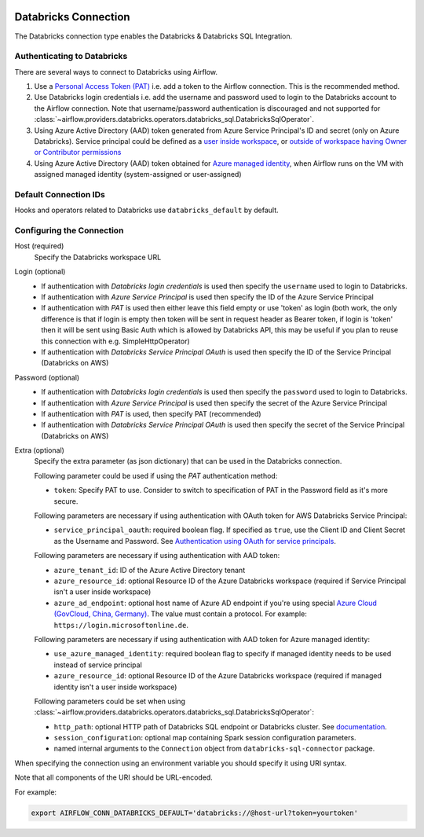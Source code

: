  .. Licensed to the Apache Software Foundation (ASF) under one
    or more contributor license agreements.  See the NOTICE file
    distributed with this work for additional information
    regarding copyright ownership.  The ASF licenses this file
    to you under the Apache License, Version 2.0 (the
    "License"); you may not use this file except in compliance
    with the License.  You may obtain a copy of the License at

 ..   http://www.apache.org/licenses/LICENSE-2.0

 .. Unless required by applicable law or agreed to in writing,
    software distributed under the License is distributed on an
    "AS IS" BASIS, WITHOUT WARRANTIES OR CONDITIONS OF ANY
    KIND, either express or implied.  See the License for the
    specific language governing permissions and limitations
    under the License.



.. _howto/connection:databricks:

Databricks Connection
==========================

The Databricks connection type enables the Databricks & Databricks SQL Integration.

Authenticating to Databricks
----------------------------

There are several ways to connect to Databricks using Airflow.

1. Use a `Personal Access Token (PAT)
   <https://docs.databricks.com/dev-tools/api/latest/authentication.html>`_
   i.e. add a token to the Airflow connection. This is the recommended method.
2. Use Databricks login credentials
   i.e. add the username and password used to login to the Databricks account to the Airflow connection.
   Note that username/password authentication is discouraged and not supported for
   :class:`~airflow.providers.databricks.operators.databricks_sql.DatabricksSqlOperator`.
3. Using Azure Active Directory (AAD) token generated from Azure Service Principal's ID and secret
   (only on Azure Databricks).  Service principal could be defined as a
   `user inside workspace <https://docs.microsoft.com/en-us/azure/databricks/dev-tools/api/latest/aad/service-prin-aad-token#--api-access-for-service-principals-that-are-azure-databricks-workspace-users-and-admins>`_, or `outside of workspace having Owner or Contributor permissions <https://docs.microsoft.com/en-us/azure/databricks/dev-tools/api/latest/aad/service-prin-aad-token#--api-access-for-service-principals-that-are-not-workspace-users>`_
4. Using Azure Active Directory (AAD) token obtained for `Azure managed identity <https://docs.microsoft.com/en-us/azure/active-directory/managed-identities-azure-resources/how-to-use-vm-token>`_,
   when Airflow runs on the VM with assigned managed identity (system-assigned or user-assigned)

Default Connection IDs
----------------------

Hooks and operators related to Databricks use ``databricks_default`` by default.

Configuring the Connection
--------------------------

Host (required)
    Specify the Databricks workspace URL

Login (optional)
    * If authentication with *Databricks login credentials* is used then specify the ``username`` used to login to Databricks.
    * If authentication with *Azure Service Principal* is used then specify the ID of the Azure Service Principal
    * If authentication with *PAT* is used then either leave this field empty or use 'token' as login (both work, the only difference is that if login is empty then token will be sent in request header as Bearer token, if login is 'token' then it will be sent using Basic Auth which is allowed by Databricks API, this may be useful if you plan to reuse this connection with e.g. SimpleHttpOperator)
    * If authentication with *Databricks Service Principal OAuth* is used then specify the ID of the Service Principal (Databricks on AWS)

Password (optional)
    * If authentication with *Databricks login credentials* is used then specify the ``password`` used to login to Databricks.
    * If authentication with *Azure Service Principal* is used then specify the secret of the Azure Service Principal
    * If authentication with *PAT* is used, then specify PAT (recommended)
    * If authentication with *Databricks Service Principal OAuth* is used then specify the secret of the Service Principal (Databricks on AWS)

Extra (optional)
    Specify the extra parameter (as json dictionary) that can be used in the Databricks connection.

    Following parameter could be used if using the *PAT* authentication method:

    * ``token``: Specify PAT to use. Consider to switch to specification of PAT in the Password field as it's more secure.

    Following parameters are necessary if using authentication with OAuth token for AWS Databricks Service Principal:

    * ``service_principal_oauth``: required boolean flag.  If specified as ``true``, use the Client ID and Client Secret as the Username and Password. See `Authentication using OAuth for service principals <https://docs.databricks.com/en/dev-tools/authentication-oauth.html>`_.

    Following parameters are necessary if using authentication with AAD token:

    * ``azure_tenant_id``: ID of the Azure Active Directory tenant
    * ``azure_resource_id``: optional Resource ID of the Azure Databricks workspace (required if Service Principal isn't
      a user inside workspace)
    * ``azure_ad_endpoint``: optional host name of Azure AD endpoint if you're using special `Azure Cloud (GovCloud, China, Germany) <https://docs.microsoft.com/en-us/graph/deployments#app-registration-and-token-service-root-endpoints>`_. The value must contain a protocol. For example: ``https://login.microsoftonline.de``.

    Following parameters are necessary if using authentication with AAD token for Azure managed identity:

    * ``use_azure_managed_identity``: required boolean flag to specify if managed identity needs to be used instead of
      service principal
    * ``azure_resource_id``: optional Resource ID of the Azure Databricks workspace (required if managed identity isn't
      a user inside workspace)

    Following parameters could be set when using
    :class:`~airflow.providers.databricks.operators.databricks_sql.DatabricksSqlOperator`:

    * ``http_path``: optional HTTP path of Databricks SQL endpoint or Databricks cluster. See `documentation <https://docs.databricks.com/dev-tools/python-sql-connector.html#get-started>`_.
    * ``session_configuration``: optional map containing Spark session configuration parameters.
    * named internal arguments to the ``Connection`` object from ``databricks-sql-connector`` package.


When specifying the connection using an environment variable you should specify
it using URI syntax.

Note that all components of the URI should be URL-encoded.

For example:

.. code-block:: bash

   export AIRFLOW_CONN_DATABRICKS_DEFAULT='databricks://@host-url?token=yourtoken'
